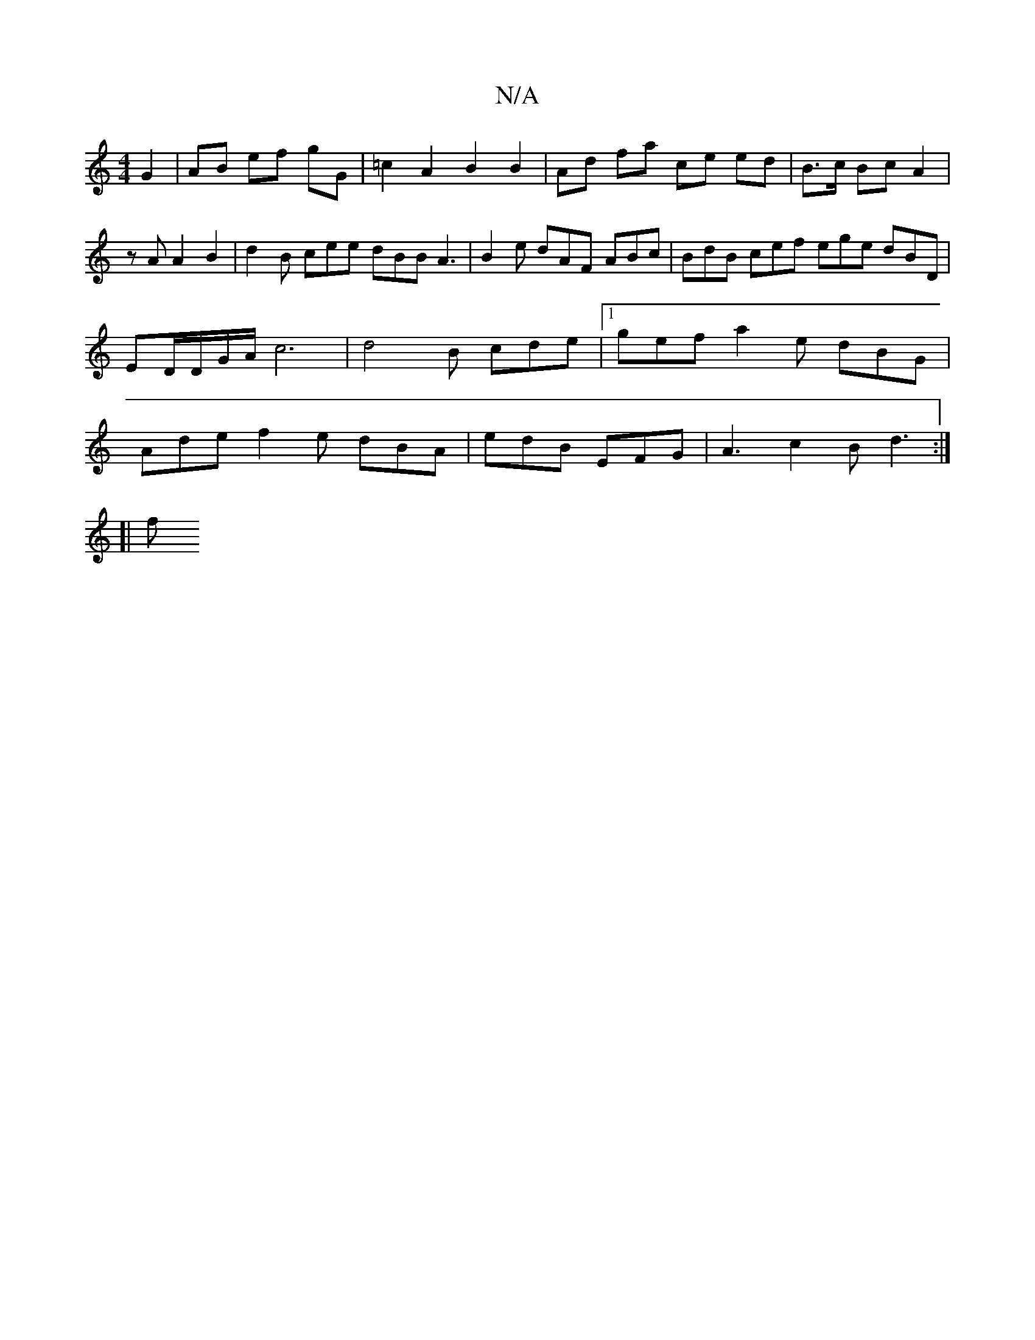 X:1
T:N/A
M:4/4
R:N/A
K:Cmajor
 G2 | AB ef gG | =c2 A2 B2 B2 | Ad fa ce ed | B>c Bc A2 | zA A2 B2 | d2B cee dBB A3|B2 e dAF ABc | BdB cef ege dBD | ED/D/G/A/ c6|d4 B cde |[1 gef a2 e dBG | Ade f2 e dBA | edB EFG | A3 c2B d3 :|
[|
f